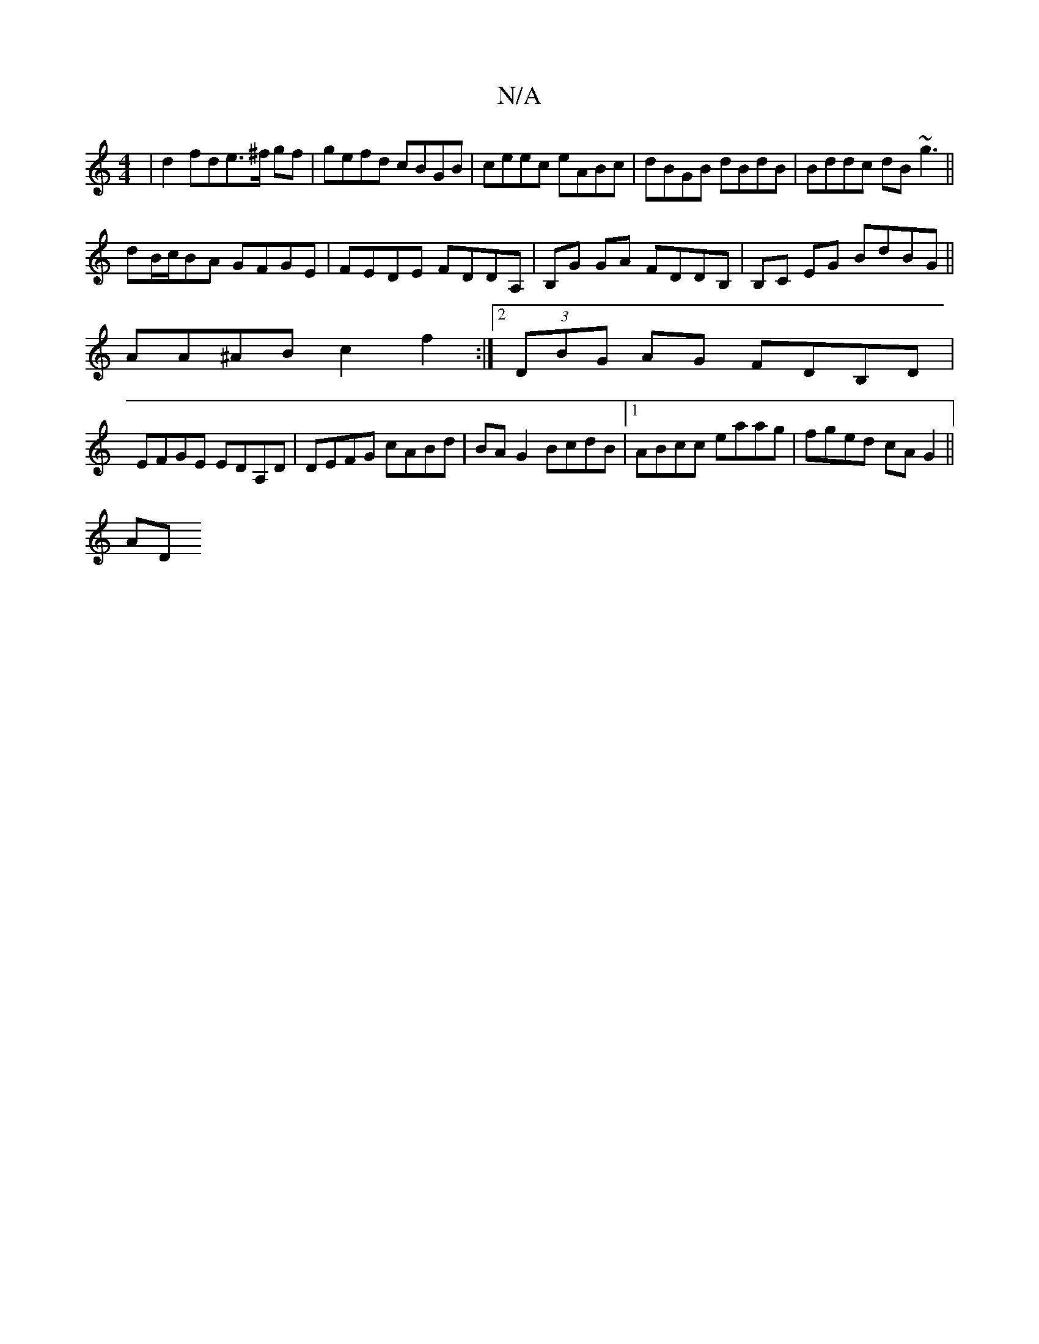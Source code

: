 X:1
T:N/A
M:4/4
R:N/A
K:Cmajor
|d2 fde>^f gf|gefd cBGB|ceec eABc|dBGB dBdB|Bddc dB~g3||
dB/c/BA GFGE|FEDE FDDA,|B,G GA FDDB, |B,C EG BdBG||
AA^AB c2f2:|[2 (3DBG AG FDB,D|
EFGE EDA,D|DEFG cABd|BA G2 BcdB|1 ABcc eaag|fged cAG2||
AD~S